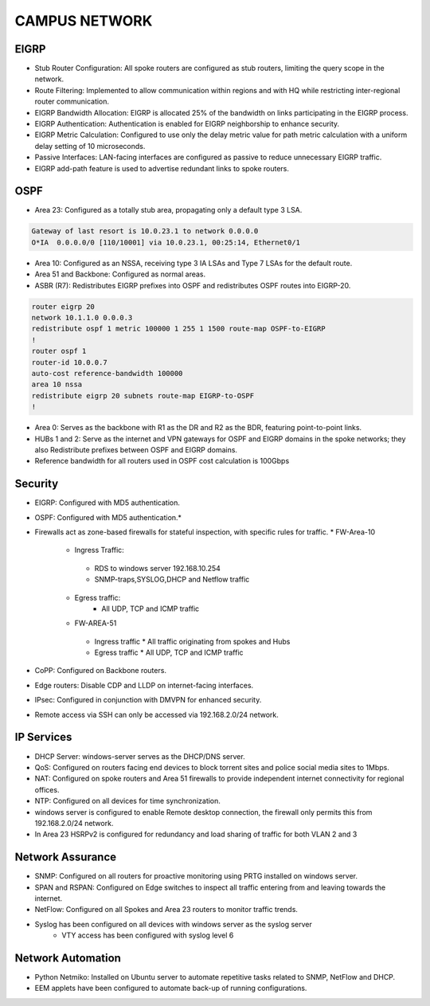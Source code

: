 
**CAMPUS NETWORK**
====================

.. figure:: /Inventory/Topology.png
   :align: center

EIGRP
----------------
* Stub Router Configuration: All spoke routers are configured as stub routers, limiting 
  the query scope in the network.
* Route Filtering: Implemented to allow communication within regions and with HQ while restricting 
  inter-regional router communication.
* EIGRP Bandwidth Allocation: EIGRP is allocated 25% of the bandwidth on links participating in the 
  EIGRP process.
* EIGRP Authentication: Authentication is enabled for EIGRP neighborship to enhance security.
* EIGRP Metric Calculation: Configured to use only the delay metric value for path metric calculation 
  with a uniform delay setting of 10 microseconds.
* Passive Interfaces: LAN-facing interfaces are configured as passive to reduce unnecessary 
  EIGRP traffic.
* EIGRP add-path feature is used to advertise redundant links to spoke routers.

OSPF
-----------------
* Area 23: Configured as a totally stub area, propagating only a default type 3 LSA.

.. code-block:: bash
   
   Gateway of last resort is 10.0.23.1 to network 0.0.0.0
   O*IA  0.0.0.0/0 [110/10001] via 10.0.23.1, 00:25:14, Ethernet0/1


* Area 10: Configured as an NSSA, receiving type 3 IA LSAs and Type 7 LSAs for the default route.
* Area 51 and Backbone: Configured as normal areas.
* ASBR (R7): Redistributes EIGRP prefixes into OSPF and redistributes OSPF routes into EIGRP-20.

.. code-block:: bash

   router eigrp 20
   network 10.1.1.0 0.0.0.3
   redistribute ospf 1 metric 100000 1 255 1 1500 route-map OSPF-to-EIGRP
   !         
   router ospf 1
   router-id 10.0.0.7
   auto-cost reference-bandwidth 100000
   area 10 nssa
   redistribute eigrp 20 subnets route-map EIGRP-to-OSPF
   !         

* Area 0: Serves as the backbone with R1 as the DR and R2 as the BDR, featuring point-to-point links.
* HUBs 1 and 2: Serve as the internet and VPN gateways for OSPF and EIGRP domains in the spoke networks; 
  they also Redistribute prefixes between OSPF and EIGRP domains.
* Reference bandwidth for all routers used in OSPF cost calculation is 100Gbps


Security
-------------------
* EIGRP: Configured with MD5 authentication.
* OSPF: Configured with MD5 authentication.*
* Firewalls act as zone-based firewalls for stateful inspection, with specific rules for traffic.
  * FW-Area-10 
   * Ingress Traffic:
    * RDS to windows server 192.168.10.254
    * SNMP-traps,SYSLOG,DHCP and Netflow traffic  
   * Egress traffic:
      * All UDP, TCP and ICMP traffic

   * FW-AREA-51
    * Ingress traffic
      * All traffic originating from spokes and Hubs
    * Egress traffic
      * All UDP, TCP and ICMP traffic
                
* CoPP: Configured on Backbone routers.
* Edge routers: Disable CDP and LLDP on internet-facing interfaces.
* IPsec: Configured in conjunction with DMVPN for enhanced security.
* Remote access via SSH can only be accessed via 192.168.2.0/24 network.


IP Services
-------------------
* DHCP Server: windows-server serves as the DHCP/DNS server.
* QoS: Configured on routers facing end devices to block torrent sites and police social media sites to 1Mbps.
* NAT: Configured on spoke routers and Area 51 firewalls to provide independent internet connectivity for regional offices.
* NTP: Configured on all devices for time synchronization.
* windows server is configured to enable Remote desktop connection, the firewall only permits this from 192.168.2.0/24 network.
* In Area 23 HSRPv2 is configured for redundancy and load sharing of traffic for both VLAN 2 and 3



Network Assurance
---------------------
* SNMP: Configured on all routers for proactive monitoring using PRTG installed on windows server.
* SPAN and RSPAN: Configured on Edge switches to inspect all traffic entering from and leaving towards
  the internet.
* NetFlow: Configured on all Spokes and Area 23 routers to monitor traffic trends.
* Syslog has been configured on all devices with windows server as the syslog server
    * VTY access has been configured with syslog level 6



Network Automation
-----------------------
* Python Netmiko: Installed on Ubuntu server to automate repetitive tasks related to 
  SNMP, NetFlow and DHCP.
* EEM applets have been configured to automate back-up of running configurations.
      


   